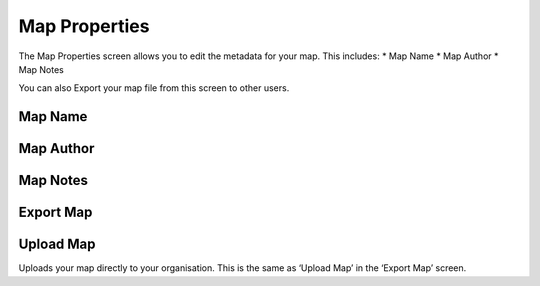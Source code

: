 Map Properties
==============
The Map Properties screen allows you to edit the metadata for your map. This includes:
* Map Name
* Map Author
* Map Notes

You can also Export your map file from this screen to other users.

Map Name
----------

Map Author
----------

Map Notes
----------


Export Map
----------


Upload Map
----------
Uploads your map directly to your organisation. This is the same as ‘Upload Map’ in the ‘Export Map’ screen.